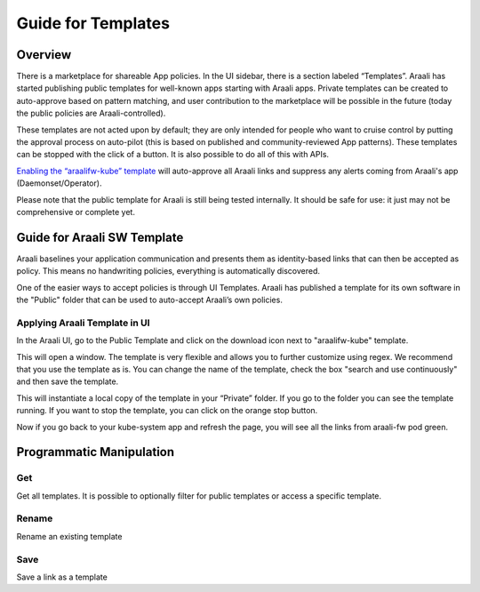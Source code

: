 Guide for Templates
===================

Overview
--------
There is a marketplace for shareable App policies. In the UI sidebar, there is a section labeled “Templates”.
Araali has started publishing public templates for well-known apps starting with Araali apps. Private templates can be created
to auto-approve based on pattern matching, and user contribution to the marketplace will be possible in the future
(today the public policies are Araali-controlled).

These templates are not acted upon by default; they are only intended for people who want to cruise control by putting
the approval process on auto-pilot (this is based on published and community-reviewed App patterns). These templates can
be stopped with the click of a button. It is also possible to do all of this with APIs.

`Enabling the “araalifw-kube” template <https://vimeo.com/573261476>`_ will auto-approve all Araali links and
suppress any alerts coming from Araali's app (Daemonset/Operator).

Please note that the public template for Araali is still being tested internally. It should be safe for use:
it just may not be comprehensive or complete yet.


Guide for Araali SW Template
----------------------------

Araali baselines your application communication and presents them as identity-based links that can then be accepted as policy. This means no handwriting policies, everything is automatically discovered.

One of the easier ways to accept policies is through UI Templates. Araali has published a template for its own software in the "Public" folder that can be used to auto-accept Araali’s own policies.


Applying Araali Template in UI
******************************

In the Araali UI, go to the Public Template and click on the download icon next to "araalifw-kube" template.

.. image:: https://raw.githubusercontent.com/araalinetworks/api/main/doc/source/images/template-araali-public.png
 :width: 600
 :alt: Public Araali Templates

This will open a window. The template is very flexible and allows you to further customize using regex. We recommend that you use the template as is. You can change the name of the template, check the box "search and use continuously" and then save the template.


.. image:: https://raw.githubusercontent.com/araalinetworks/api/main/doc/source/images/template-araali-public-use.png
 :width: 600
 :alt: Saving Public Template as Private

This will instantiate a local copy of the template in your “Private” folder. If you go to the folder you can see the template running. If you want to stop the template, you can click on the orange stop button.


.. image:: https://raw.githubusercontent.com/araalinetworks/api/main/doc/source/images/template-is-private-use-button.png
 :width: 600
 :alt: Saving Public Template as Private

Now if you go back to your kube-system app and refresh the page, you will see all the links from araali-fw pod green.

.. image:: https://raw.githubusercontent.com/araalinetworks/api/main/doc/source/images/araali-fw-container-green.png
 :width: 600
 :alt: Saving Public Template as Private

Programmatic Manipulation
-------------------------

Get
***

Get all templates. It is possible to optionally filter for public templates or access a specific template.

.. tabs::
   .. code-tab:: sh Command Line

        # Get all templates
        ./araalictl api -list-templates

        # Get only public templates
        ./araalictl api -list-templates -public

        # Specify a template
        ./araalictl api -list-templates -template=<template>

   .. code-tab:: py

        # Without params it will get all templates
        # Use public=True explictly to get the subset that is public
        # Optionally specify template name as string
        api.Templates(public=False, template=None)

Rename
******

Rename an existing template

.. tabs::
   .. code-tab:: sh Command Line

        # Copy the output of the following
        # Use existing template name
        ./araalictl api -list-templates -template=<old_template>

        # "i" to insert at cursor, "a" for after cursor, and "o" for line above cursor
        vi edit_template.txt
        # Paste previously-copied output
        # Change existing name to desired name
        # Esc to exit edit mode in vi
        # “:wq” to quit once in control mode
        cat edit_template.txt | ./araalictl api -update-template -template=<old_template>

   .. code-tab:: py

        .rename(new_name)

Save
****

Save a link as a template

.. tabs::
   .. code-tab:: sh Command Line

        # Fetch links for desired zone-app
        ./araalictl api -fetch-links -zone z_name -app a_name
        # Copy desired link(s)
        # "i" to insert at cursor, "a" for after cursor, and "o" for line above cursor
        vi za_template.txt
        # Paste previously-copied link(s)
        # Esc to exit edit mode in vi
        # “:wq” to quit once in control mode

        # Add "-use-template-link" to Search and Use Continuously
        #
        cat za_template.txt | ./araalictl -save-link-template

   .. code-tab:: py

        # App to template
        app.template()
